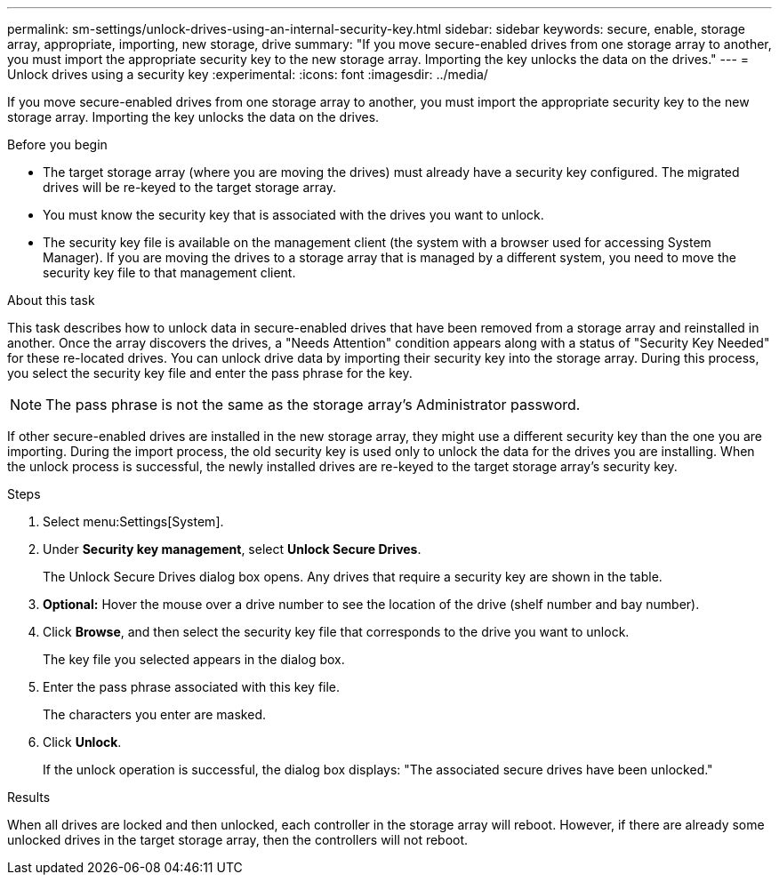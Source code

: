 ---
permalink: sm-settings/unlock-drives-using-an-internal-security-key.html
sidebar: sidebar
keywords: secure, enable, storage array, appropriate, importing, new storage, drive
summary: "If you move secure-enabled drives from one storage array to another, you must import the appropriate security key to the new storage array. Importing the key unlocks the data on the drives."
---
= Unlock drives using a security key
:experimental:
:icons: font
:imagesdir: ../media/

[.lead]
If you move secure-enabled drives from one storage array to another, you must import the appropriate security key to the new storage array. Importing the key unlocks the data on the drives.

.Before you begin

* The target storage array (where you are moving the drives) must already have a security key configured. The migrated drives will be re-keyed to the target storage array.
* You must know the security key that is associated with the drives you want to unlock.
* The security key file is available on the management client (the system with a browser used for accessing System Manager). If you are moving the drives to a storage array that is managed by a different system, you need to move the security key file to that management client.

.About this task

This task describes how to unlock data in secure-enabled drives that have been removed from a storage array and reinstalled in another. Once the array discovers the drives, a "Needs Attention" condition appears along with a status of "Security Key Needed" for these re-located drives. You can unlock drive data by importing their security key into the storage array. During this process, you select the security key file and enter the pass phrase for the key.

[NOTE]
====
The pass phrase is not the same as the storage array's Administrator password.
====

If other secure-enabled drives are installed in the new storage array, they might use a different security key than the one you are importing. During the import process, the old security key is used only to unlock the data for the drives you are installing. When the unlock process is successful, the newly installed drives are re-keyed to the target storage array's security key.

.Steps

. Select menu:Settings[System].
. Under *Security key management*, select *Unlock Secure Drives*.
+
The Unlock Secure Drives dialog box opens. Any drives that require a security key are shown in the table.

. *Optional:* Hover the mouse over a drive number to see the location of the drive (shelf number and bay number).
. Click *Browse*, and then select the security key file that corresponds to the drive you want to unlock.
+
The key file you selected appears in the dialog box.

. Enter the pass phrase associated with this key file.
+
The characters you enter are masked.

. Click *Unlock*.
+
If the unlock operation is successful, the dialog box displays: "The associated secure drives have been unlocked."

.Results

When all drives are locked and then unlocked, each controller in the storage array will reboot. However, if there are already some unlocked drives in the target storage array, then the controllers will not reboot.
